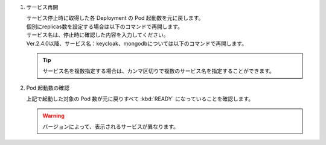 1. サービス再開

   | サービス停止時に取得した各 Deployment の Pod 起動数を元に戻します。

   .. code-block:: bash
      :caption: コマンド

      kubectl scale deploy,statefulset -n exastro --replicas=1 --all=true

   | 個別にreplicas数を設定する場合は以下のコマンドで再開します。
   | サービス名は、停止時に確認した内容を入力してください。

   .. code-block:: bash
      :caption: コマンド

      kubectl scale deployment [サービス名] -n exastro --replicas=[replicas数]

   | Ver.2.4.0以降、サービス名：keycloak、mongodbについては以下のコマンドで再開します。

   .. code-block:: bash
      :caption: コマンド

      kubectl scale statefulset [サービス名] -n exastro --replicas=[replicas数]

   .. tip::
      | サービス名を複数指定する場合は、カンマ区切りで複数のサービス名を指定することができます。


2. Pod 起動数の確認

   | 上記で起動した対象の Pod 数が元に戻りすべて :kbd:`READY` になっていることを確認します。

   .. code-block:: bash
      :caption: コマンド

      kubectl get deploy,statefulset -n exastro

   .. code-block:: bash
      :caption: 実行結果

      NAME                                                     READY   UP-TO-DATE   AVAILABLE   AGE
      deployment.apps/ita-api-admin                            1/1     1            1           26h
      deployment.apps/ita-api-oase-receiver                    1/1     1            1           26h
      deployment.apps/ita-api-organization                     1/1     1            1           26h
      deployment.apps/ita-by-ansible-execute                   1/1     1            1           26h
      deployment.apps/ita-by-ansible-legacy-role-vars-listup   1/1     1            1           26h
      deployment.apps/ita-by-ansible-legacy-vars-listup        1/1     1            1           26h
      deployment.apps/ita-by-ansible-pioneer-vars-listup       1/1     1            1           26h
      deployment.apps/ita-by-ansible-towermaster-sync          1/1     1            1           26h
      deployment.apps/ita-by-cicd-for-iac                      1/1     1            1           26h
      deployment.apps/ita-by-collector                         1/1     1            1           26h
      deployment.apps/ita-by-conductor-regularly               1/1     1            1           26h
      deployment.apps/ita-by-conductor-synchronize             1/1     1            1           26h
      deployment.apps/ita-by-excel-export-import               1/1     1            1           26h
      deployment.apps/ita-by-hostgroup-split                   1/1     1            1           26h
      deployment.apps/ita-by-menu-create                       1/1     1            1           26h
      deployment.apps/ita-by-menu-export-import                1/1     1            1           26h
      deployment.apps/ita-by-oase-conclusion                   1/1     1            1           26h
      deployment.apps/ita-by-terraform-cli-execute             1/1     1            1           26h
      deployment.apps/ita-by-terraform-cli-vars-listup         1/1     1            1           26h
      deployment.apps/ita-by-terraform-cloud-ep-execute        1/1     1            1           26h
      deployment.apps/ita-by-terraform-cloud-ep-vars-listup    1/1     1            1           26h
      deployment.apps/ita-web-server                           1/1     1            1           26h
      deployment.apps/mariadb                                  1/1     1            1           26h
      deployment.apps/platform-api                             1/1     1            1           26h
      deployment.apps/platform-auth                            1/1     1            1           26h
      deployment.apps/platform-job                             1/1     1            1           26h
      deployment.apps/platform-web                             1/1     1            1           26h

      NAME                        READY   AGE
      statefulset.apps/keycloak   1/1     26h
      statefulset.apps/mongo      1/1     26h

   .. warning::
      | バージョンによって、表示されるサービスが異なります。
